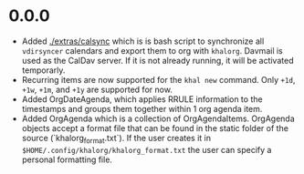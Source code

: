 * 0.0.0
  - Added [[./extras/calsync]] which is is bash script to synchronize all
    ~vdirsyncer~ calendars and export them to org with ~khalorg~. Davmail is
    used as the CalDav server. If it is not already running, it will
    be activated temporarly.
  - Recurring items are now supported for the ~khal new~ command. Only ~+1d~,
    ~+1w~,  ~+1m~, and  ~+1y~ are supported for now.
  - Added OrgDateAgenda, which applies RRULE information to the timestamps and
    groups them together within 1 org agenda item.
  - Added OrgAgenda which is a collection of OrgAgendaItems. OrgAgenda objects
    accept a format file that can be found in the static folder of the source
    (`khalorg_format.txt`). If the user creates it in
    ~$HOME/.config/khalorg/khalorg_format.txt~ the user can specify a personal
    formatting file.

